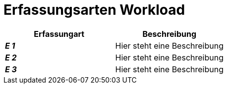 
= Erfassungsarten Workload

[cols="2*"]
|===
|Erfassungart|Beschreibung

|*_E 1_* | Hier steht eine Beschreibung
|*_E 2_* | Hier steht eine Beschreibung
|*_E 3_* | Hier steht eine Beschreibung
